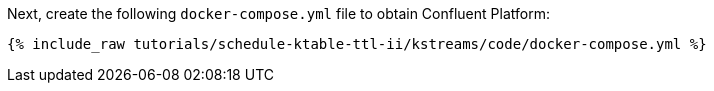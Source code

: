 Next, create the following `docker-compose.yml` file to obtain Confluent Platform:

+++++
<pre class="snippet"><code class="dockerfile">{% include_raw tutorials/schedule-ktable-ttl-ii/kstreams/code/docker-compose.yml %}</code></pre>
+++++
